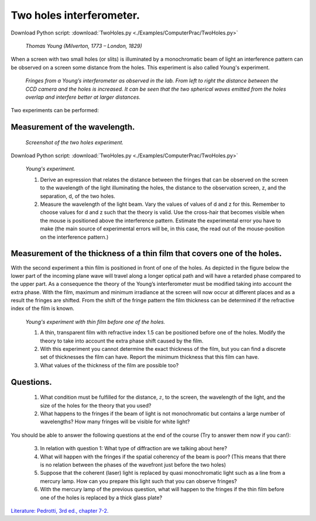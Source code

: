 .. _TwoHoles:

.. Index::
    Computer practical
    Two holes interferometer
    Young's experiment

Two holes interferometer.
=========================

Download Python script: :download:`TwoHoles.py <./Examples/ComputerPrac/TwoHoles.py>`

.. figure:: ./figures/Young_Thomas_Lawrence.jpg

    *Thomas Young (Milverton, 1773 – London, 1829)*

When a screen with two small holes (or slits) is illuminated by a monochromatic beam 
of light an interference pattern can be observed on a screen some distance from the holes. 
This experiment is also called Young's experiment.

.. figure:: ./figures/twoholeslab.jpg
 
    *Fringes from a Young’s interferometer as observed in the lab. From left to right the distance between the CCD camera and the holes is increased. It can be seen that the two spherical waves emitted from the holes overlap and interfere better at larger distances.*

Two experiments can be performed:

Measurement of the wavelength.
^^^^^^^^^^^^^^^^^^^^^^^^^^^^^^

.. figure:: ./figures/TwoHoles.png

    *Screenshot of the two holes experiment.*

Download Python script: :download:`TwoHoles.py <./Examples/ComputerPrac/TwoHoles.py>`

.. figure:: ./figures/twoholessetup.png

    *Young's experiment.*
    
    1.  Derive an expression that relates the distance between the fringes that can be observed 
        on the screen to the wavelength of the light illuminating the holes, 
        the distance to the observation screen, z, and the separation, d, of the two holes.
    2.  Measure the wavelength of the light beam. Vary the values of values of 
        d and z for this. Remember to choose values for d and z such that the theory is valid. 
        Use the cross-hair that becomes visible when the mouse is positioned above the 
        interference pattern. Estimate the experimental error you have to make 
        (the main source of experimental errors will be, in this case, the read out of the 
        mouse-position on the interference pattern.)

Measurement of the thickness of a thin film that covers one of the holes.
^^^^^^^^^^^^^^^^^^^^^^^^^^^^^^^^^^^^^^^^^^^^^^^^^^^^^^^^^^^^^^^^^^^^^^^^^

With the second experiment a thin film is positioned in front of one of the holes. 
As depicted in the figure below the lower part of the incoming plane wave will travel 
along a longer optical path and will have a retarded phase compared to the upper part. 
As a consequence the theory of the Young’s interferometer must be modified taking into 
account the extra phase. With the film, maximum and minimum irradiance at the screen will 
now occur at different places and as a result the fringes are shifted. From the shift of 
the fringe pattern the film thickness can be determined if the refractive index of the 
film is known.

.. figure:: ./figures/twoholes_with_filmsetup.png

    *Young's experiment with thin film before one of the holes.*
    
    1.  A thin, transparent film with refractive index 1.5 can be positioned before one of the holes. 
        Modify the theory to take into account the extra phase shift caused by the film.
    2.  With this experiment you cannot determine the exact thickness of the film, 
        but you can find a discrete set of thicknesses the film can have. 
        Report the minimum thickness that this film can have.
    3.  What values of the thickness of the film are possible too?

Questions.
^^^^^^^^^^

    1.  What condition must be fulfilled for the distance, :math:`z`, to the screen, the wavelength 
        of the light, and the size of the holes for the theory that you used?
    2.  What happens to the fringes if the beam of light is not monochromatic but contains a 
        large number of wavelengths? How many fringes will be visible for white light?

You should be able to answer the following questions at the end of the course (Try to answer 
them now if you can!):

    3.  In relation with question 1: What type of diffraction are we talking about here?
    4.  What will happen with the fringes if the spatial coherency of the beam is poor? 
        (This means that there is no relation between the phases of the wavefront just before 
        the two holes)
    5.  Suppose that the coherent (laser) light is replaced by quasi monochromatic light 
        such as a line from a mercury lamp. How can you prepare this light such that you can observe fringes?
    6.  With the mercury lamp of the previous question, what will happen to the fringes if 
        the thin film before one of the holes is replaced by a thick glass plate?

`Literature: Pedrotti, 3rd ed., chapter 7-2. <https://www.amazon.com/Introduction-Optics-3rd-Frank-Pedrotti/dp/0131499335>`_
